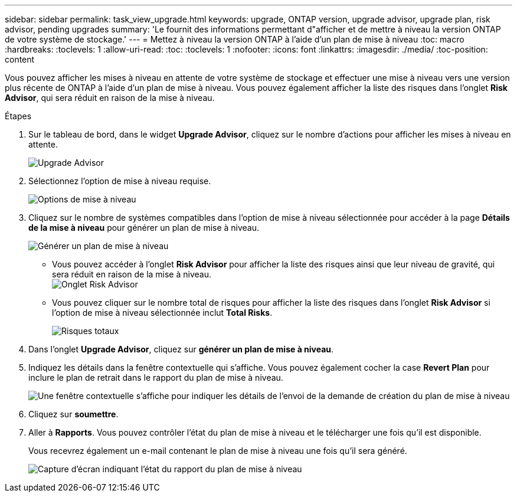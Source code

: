 ---
sidebar: sidebar 
permalink: task_view_upgrade.html 
keywords: upgrade, ONTAP version, upgrade advisor, upgrade plan, risk advisor, pending upgrades 
summary: 'Le fournit des informations permettant d"afficher et de mettre à niveau la version ONTAP de votre système de stockage.' 
---
= Mettez à niveau la version ONTAP à l'aide d'un plan de mise à niveau
:toc: macro
:hardbreaks:
:toclevels: 1
:allow-uri-read: 
:toc: 
:toclevels: 1
:nofooter: 
:icons: font
:linkattrs: 
:imagesdir: ./media/
:toc-position: content


[role="lead"]
Vous pouvez afficher les mises à niveau en attente de votre système de stockage et effectuer une mise à niveau vers une version plus récente de ONTAP à l'aide d'un plan de mise à niveau. Vous pouvez également afficher la liste des risques dans l'onglet *Risk Advisor*, qui sera réduit en raison de la mise à niveau.

.Étapes
. Sur le tableau de bord, dans le widget *Upgrade Advisor*, cliquez sur le nombre d'actions pour afficher les mises à niveau en attente.
+
image:upgrade_advisor_widget.png["Upgrade Advisor"]

. Sélectionnez l'option de mise à niveau requise.
+
image:upgrade_options.png["Options de mise à niveau"]

. Cliquez sur le nombre de systèmes compatibles dans l'option de mise à niveau sélectionnée pour accéder à la page *Détails de la mise à niveau* pour générer un plan de mise à niveau.
+
image:generate_upgrade_plan.png["Générer un plan de mise à niveau"]

+
** Vous pouvez accéder à l'onglet *Risk Advisor* pour afficher la liste des risques ainsi que leur niveau de gravité, qui sera réduit en raison de la mise à niveau.
  +
image:view_risks.png["Onglet Risk Advisor"]
** Vous pouvez cliquer sur le nombre total de risques pour afficher la liste des risques dans l'onglet *Risk Advisor* si l'option de mise à niveau sélectionnée inclut *Total Risks*.
+
image:total_risks.png["Risques totaux"]



. Dans l'onglet *Upgrade Advisor*, cliquez sur *générer un plan de mise à niveau*.
. Indiquez les détails dans la fenêtre contextuelle qui s'affiche. Vous pouvez également cocher la case *Revert Plan* pour inclure le plan de retrait dans le rapport du plan de mise à niveau.
+
image:details_upgrade_plan.png["Une fenêtre contextuelle s'affiche pour indiquer les détails de l'envoi de la demande de création du plan de mise à niveau"]

. Cliquez sur *soumettre*.
. Aller à *Rapports*. Vous pouvez contrôler l'état du plan de mise à niveau et le télécharger une fois qu'il est disponible.
+
Vous recevrez également un e-mail contenant le plan de mise à niveau une fois qu'il sera généré.

+
image:download_upgrade_plan.png["Capture d'écran indiquant l'état du rapport du plan de mise à niveau"]


